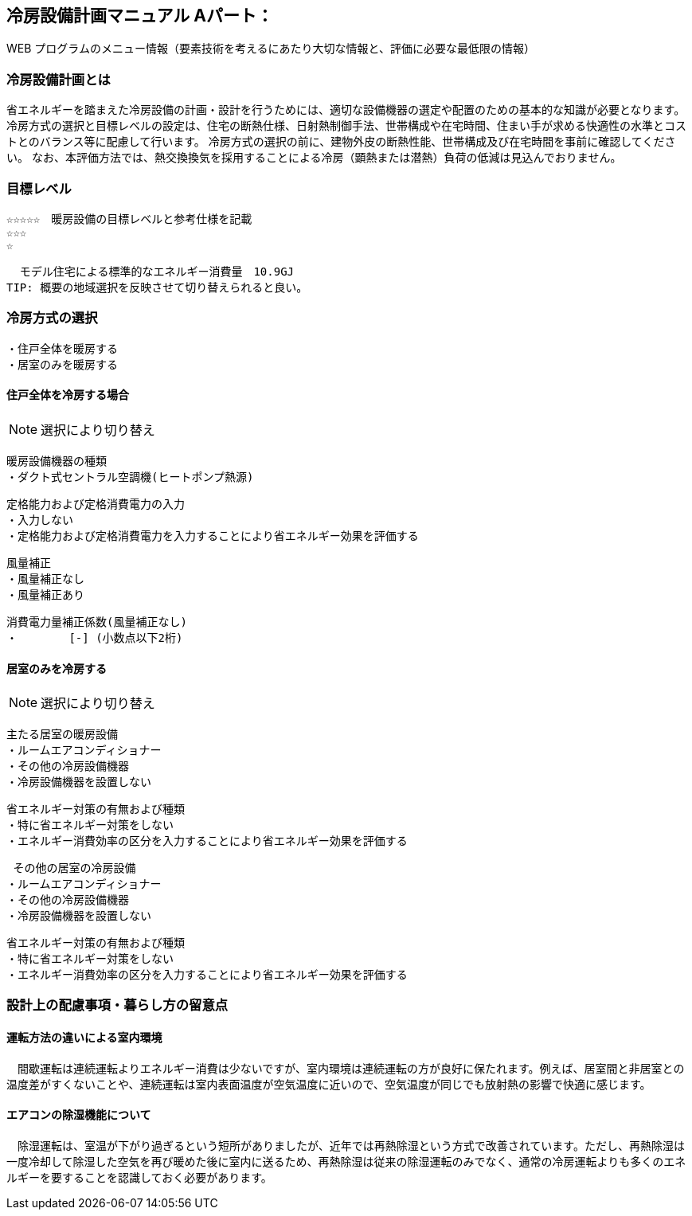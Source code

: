 
== 冷房設備計画マニュアル Aパート：
WEB プログラムのメニュー情報（要素技術を考えるにあたり大切な情報と、評価に必要な最低限の情報）


=== 冷房設備計画とは
省エネルギーを踏まえた冷房設備の計画・設計を行うためには、適切な設備機器の選定や配置のための基本的な知識が必要となります。冷房方式の選択と目標レベルの設定は、住宅の断熱仕様、日射熱制御手法、世帯構成や在宅時間、住まい手が求める快適性の水準とコストとのバランス等に配慮して行います。
冷房方式の選択の前に、建物外皮の断熱性能、世帯構成及び在宅時間を事前に確認してください。
なお、本評価方法では、熱交換換気を採用することによる冷房（顕熱または潜熱）負荷の低減は見込んでおりません。

=== 目標レベル
  ☆☆☆☆☆　暖房設備の目標レベルと参考仕様を記載
  ☆☆☆
  ☆
  
  モデル住宅による標準的なエネルギー消費量　10.9GJ
TIP: 概要の地域選択を反映させて切り替えられると良い。

=== 冷房方式の選択
 ・住戸全体を暖房する
 ・居室のみを暖房する
 
==== 住戸全体を冷房する場合
NOTE: 選択により切り替え

 暖房設備機器の種類
 ・ダクト式セントラル空調機(ヒートポンプ熱源)
 
 定格能力および定格消費電力の入力
 ・入力しない
 ・定格能力および定格消費電力を入力することにより省エネルギー効果を評価する
 
 風量補正
 ・風量補正なし
 ・風量補正あり
  
 消費電力量補正係数(風量補正なし)
 ・　　　　 [-] (小数点以下2桁)

==== 居室のみを冷房する
NOTE: 選択により切り替え

 主たる居室の暖房設備
 ・ルームエアコンディショナー
 ・その他の冷房設備機器
 ・冷房設備機器を設置しない
 
 省エネルギー対策の有無および種類
 ・特に省エネルギー対策をしない
 ・エネルギー消費効率の区分を入力することにより省エネルギー効果を評価する
 
  その他の居室の冷房設備
 ・ルームエアコンディショナー
 ・その他の冷房設備機器
 ・冷房設備機器を設置しない
 
 省エネルギー対策の有無および種類
 ・特に省エネルギー対策をしない
 ・エネルギー消費効率の区分を入力することにより省エネルギー効果を評価する
 
=== 設計上の配慮事項・暮らし方の留意点

==== 運転方法の違いによる室内環境
　間歇運転は連続運転よりエネルギー消費は少ないですが、室内環境は連続運転の方が良好に保たれます。例えば、居室間と非居室との温度差がすくないことや、連続運転は室内表面温度が空気温度に近いので、空気温度が同じでも放射熱の影響で快適に感じます。

==== エアコンの除湿機能について
　除湿運転は、室温が下がり過ぎるという短所がありましたが、近年では再熱除湿という方式で改善されています。ただし、再熱除湿は一度冷却して除湿した空気を再び暖めた後に室内に送るため、再熱除湿は従来の除湿運転のみでなく、通常の冷房運転よりも多くのエネルギーを要することを認識しておく必要があります。

